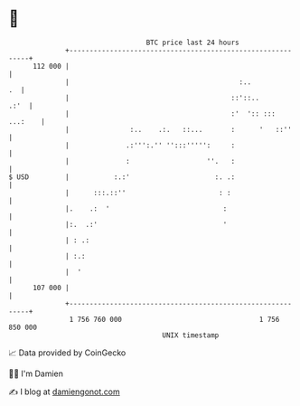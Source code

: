* 👋

#+begin_example
                                     BTC price last 24 hours                    
                 +------------------------------------------------------------+ 
         112 000 |                                                            | 
                 |                                          :..            .  | 
                 |                                        ::'::..        .:'  | 
                 |                                        :'  ':: ::: ...:    | 
                 |               :..    .:.   ::...       :      '   ::''     | 
                 |              .:''':.'' '':::''''':     :                   | 
                 |              :                   ''.   :                   | 
   $ USD         |           :.:'                     :. .:                   | 
                 |      :::.::''                       : :                    | 
                 |.    .:  '                            :                     | 
                 |:.  .:'                               '                     | 
                 | : .:                                                       | 
                 | :.:                                                        | 
                 |  '                                                         | 
         107 000 |                                                            | 
                 +------------------------------------------------------------+ 
                  1 756 760 000                                  1 756 850 000  
                                         UNIX timestamp                         
#+end_example
📈 Data provided by CoinGecko

🧑‍💻 I'm Damien

✍️ I blog at [[https://www.damiengonot.com][damiengonot.com]]
